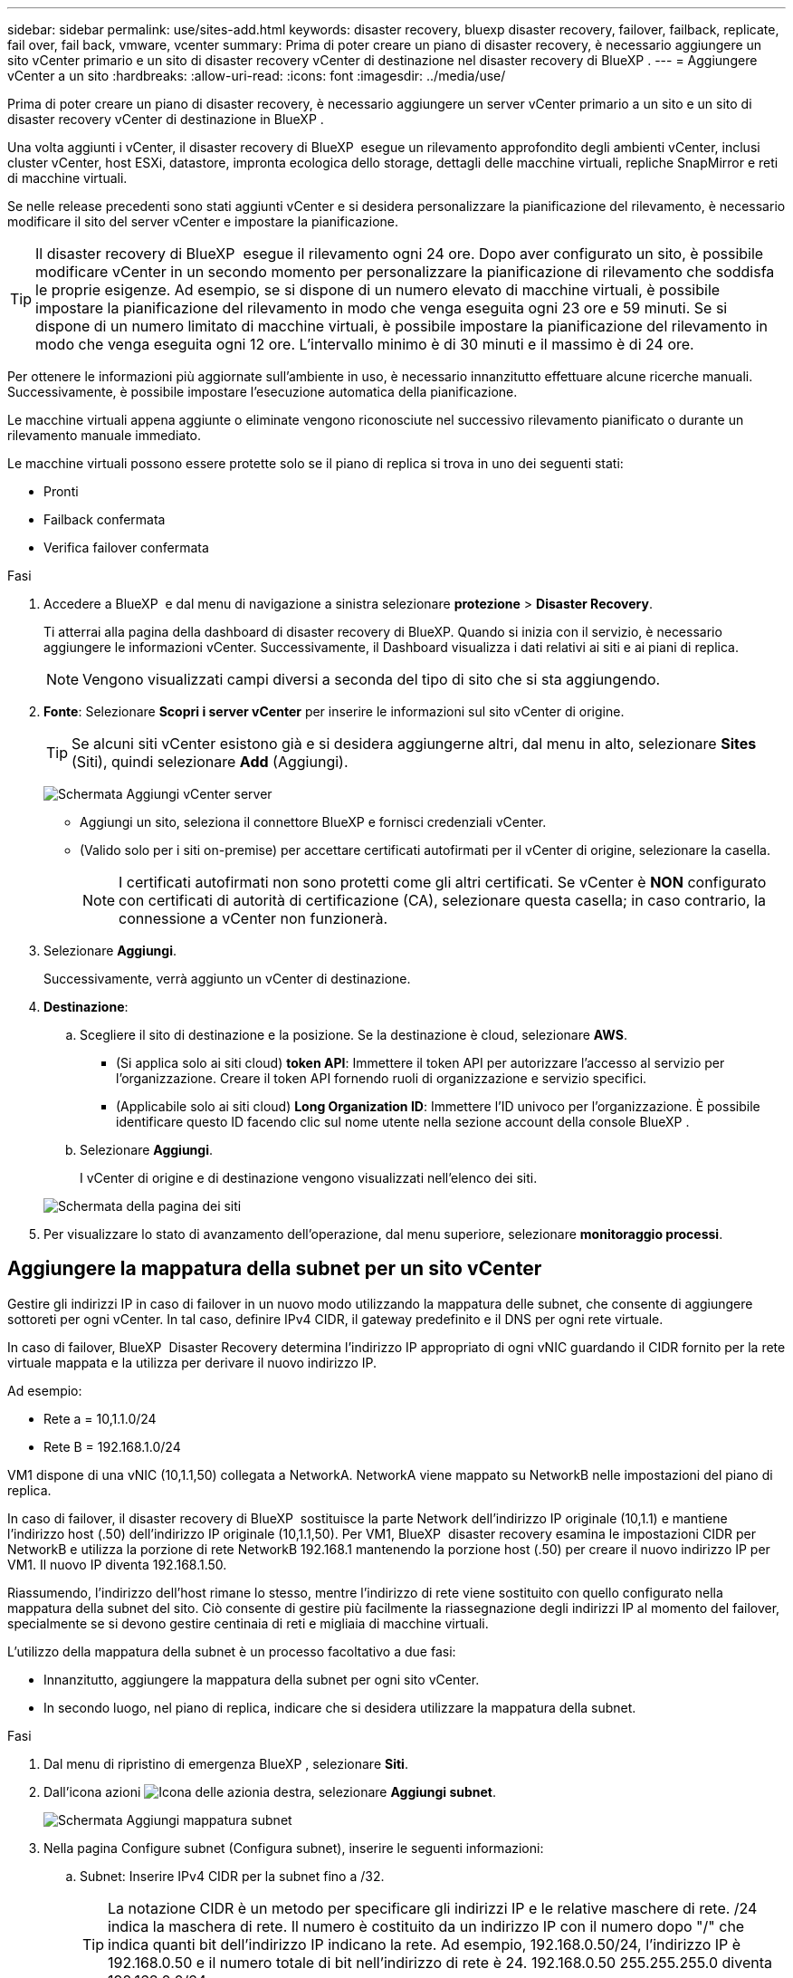 ---
sidebar: sidebar 
permalink: use/sites-add.html 
keywords: disaster recovery, bluexp disaster recovery, failover, failback, replicate, fail over, fail back, vmware, vcenter 
summary: Prima di poter creare un piano di disaster recovery, è necessario aggiungere un sito vCenter primario e un sito di disaster recovery vCenter di destinazione nel disaster recovery di BlueXP . 
---
= Aggiungere vCenter a un sito
:hardbreaks:
:allow-uri-read: 
:icons: font
:imagesdir: ../media/use/


[role="lead"]
Prima di poter creare un piano di disaster recovery, è necessario aggiungere un server vCenter primario a un sito e un sito di disaster recovery vCenter di destinazione in BlueXP .

Una volta aggiunti i vCenter, il disaster recovery di BlueXP  esegue un rilevamento approfondito degli ambienti vCenter, inclusi cluster vCenter, host ESXi, datastore, impronta ecologica dello storage, dettagli delle macchine virtuali, repliche SnapMirror e reti di macchine virtuali.

Se nelle release precedenti sono stati aggiunti vCenter e si desidera personalizzare la pianificazione del rilevamento, è necessario modificare il sito del server vCenter e impostare la pianificazione.


TIP: Il disaster recovery di BlueXP  esegue il rilevamento ogni 24 ore. Dopo aver configurato un sito, è possibile modificare vCenter in un secondo momento per personalizzare la pianificazione di rilevamento che soddisfa le proprie esigenze. Ad esempio, se si dispone di un numero elevato di macchine virtuali, è possibile impostare la pianificazione del rilevamento in modo che venga eseguita ogni 23 ore e 59 minuti. Se si dispone di un numero limitato di macchine virtuali, è possibile impostare la pianificazione del rilevamento in modo che venga eseguita ogni 12 ore. L'intervallo minimo è di 30 minuti e il massimo è di 24 ore.

Per ottenere le informazioni più aggiornate sull'ambiente in uso, è necessario innanzitutto effettuare alcune ricerche manuali. Successivamente, è possibile impostare l'esecuzione automatica della pianificazione.

Le macchine virtuali appena aggiunte o eliminate vengono riconosciute nel successivo rilevamento pianificato o durante un rilevamento manuale immediato.

Le macchine virtuali possono essere protette solo se il piano di replica si trova in uno dei seguenti stati:

* Pronti
* Failback confermata
* Verifica failover confermata


.Fasi
. Accedere a BlueXP  e dal menu di navigazione a sinistra selezionare *protezione* > *Disaster Recovery*.
+
Ti atterrai alla pagina della dashboard di disaster recovery di BlueXP. Quando si inizia con il servizio, è necessario aggiungere le informazioni vCenter. Successivamente, il Dashboard visualizza i dati relativi ai siti e ai piani di replica.

+

NOTE: Vengono visualizzati campi diversi a seconda del tipo di sito che si sta aggiungendo.

. *Fonte*: Selezionare *Scopri i server vCenter* per inserire le informazioni sul sito vCenter di origine.
+

TIP: Se alcuni siti vCenter esistono già e si desidera aggiungerne altri, dal menu in alto, selezionare *Sites* (Siti), quindi selezionare *Add* (Aggiungi).

+
image:vcenter-add.png["Schermata Aggiungi vCenter server "]

+
** Aggiungi un sito, seleziona il connettore BlueXP e fornisci credenziali vCenter.
** (Valido solo per i siti on-premise) per accettare certificati autofirmati per il vCenter di origine, selezionare la casella.
+

NOTE: I certificati autofirmati non sono protetti come gli altri certificati. Se vCenter è *NON* configurato con certificati di autorità di certificazione (CA), selezionare questa casella; in caso contrario, la connessione a vCenter non funzionerà.



. Selezionare *Aggiungi*.
+
Successivamente, verrà aggiunto un vCenter di destinazione.

. *Destinazione*:
+
.. Scegliere il sito di destinazione e la posizione. Se la destinazione è cloud, selezionare *AWS*.
+
*** (Si applica solo ai siti cloud) *token API*: Immettere il token API per autorizzare l'accesso al servizio per l'organizzazione. Creare il token API fornendo ruoli di organizzazione e servizio specifici.
*** (Applicabile solo ai siti cloud) *Long Organization ID*: Immettere l'ID univoco per l'organizzazione. È possibile identificare questo ID facendo clic sul nome utente nella sezione account della console BlueXP .


.. Selezionare *Aggiungi*.
+
I vCenter di origine e di destinazione vengono visualizzati nell'elenco dei siti.

+
image:sites-list2.png["Schermata della pagina dei siti"]



. Per visualizzare lo stato di avanzamento dell'operazione, dal menu superiore, selezionare *monitoraggio processi*.




== Aggiungere la mappatura della subnet per un sito vCenter

Gestire gli indirizzi IP in caso di failover in un nuovo modo utilizzando la mappatura delle subnet, che consente di aggiungere sottoreti per ogni vCenter. In tal caso, definire IPv4 CIDR, il gateway predefinito e il DNS per ogni rete virtuale.

In caso di failover, BlueXP  Disaster Recovery determina l'indirizzo IP appropriato di ogni vNIC guardando il CIDR fornito per la rete virtuale mappata e la utilizza per derivare il nuovo indirizzo IP.

Ad esempio:

* Rete a = 10,1.1.0/24
* Rete B = 192.168.1.0/24


VM1 dispone di una vNIC (10,1.1,50) collegata a NetworkA. NetworkA viene mappato su NetworkB nelle impostazioni del piano di replica.

In caso di failover, il disaster recovery di BlueXP  sostituisce la parte Network dell'indirizzo IP originale (10,1.1) e mantiene l'indirizzo host (.50) dell'indirizzo IP originale (10,1.1,50). Per VM1, BlueXP  disaster recovery esamina le impostazioni CIDR per NetworkB e utilizza la porzione di rete NetworkB 192.168.1 mantenendo la porzione host (.50) per creare il nuovo indirizzo IP per VM1. Il nuovo IP diventa 192.168.1.50.

Riassumendo, l'indirizzo dell'host rimane lo stesso, mentre l'indirizzo di rete viene sostituito con quello configurato nella mappatura della subnet del sito. Ciò consente di gestire più facilmente la riassegnazione degli indirizzi IP al momento del failover, specialmente se si devono gestire centinaia di reti e migliaia di macchine virtuali.

L'utilizzo della mappatura della subnet è un processo facoltativo a due fasi:

* Innanzitutto, aggiungere la mappatura della subnet per ogni sito vCenter.
* In secondo luogo, nel piano di replica, indicare che si desidera utilizzare la mappatura della subnet.


.Fasi
. Dal menu di ripristino di emergenza BlueXP , selezionare *Siti*.
. Dall'icona azioni image:icon-vertical-dots.png["Icona delle azioni"]a destra, selezionare *Aggiungi subnet*.
+
image:sites-subnet-add.png["Schermata Aggiungi mappatura subnet"]

. Nella pagina Configure subnet (Configura subnet), inserire le seguenti informazioni:
+
.. Subnet: Inserire IPv4 CIDR per la subnet fino a /32.
+

TIP: La notazione CIDR è un metodo per specificare gli indirizzi IP e le relative maschere di rete. /24 indica la maschera di rete. Il numero è costituito da un indirizzo IP con il numero dopo "/" che indica quanti bit dell'indirizzo IP indicano la rete. Ad esempio, 192.168.0.50/24, l'indirizzo IP è 192.168.0.50 e il numero totale di bit nell'indirizzo di rete è 24. 192.168.0.50 255.255.255.0 diventa 192.168.0.0/24.

.. Gateway: Inserire il gateway predefinito per la subnet.
.. DNS: Inserire il DNS della subnet.


. Selezionare *Aggiungi mappatura subnet*.




=== Selezionare la mappatura della subnet per un piano di replica

Quando si crea un piano di replica, è possibile selezionare la mappatura della subnet per il piano di replica.

.Fasi
. Dal menu superiore del disaster recovery di BlueXP, selezionare *piani di replica*.
. Selezionare *Aggiungi* per aggiungere un piano di replica.
. Completare i campi nel modo usuale aggiungendo i server vCenter, selezionando i gruppi di risorse o le applicazioni e completando le mappature.
. Nella pagina piano di replica > mappatura delle risorse, selezionare la sezione *macchine virtuali*.
+
image:dr-plan-create-subnet-mapping.png["Schermata di selezione della mappatura della subnet"]

. Nel campo *IP di destinazione*, selezionare *Usa mappatura subnet* dall'elenco a discesa.
. Continuare con la creazione del piano di replica.




== Modificare il sito del server vCenter e personalizzare la pianificazione del rilevamento

È possibile modificare il sito del server vCenter per personalizzare la pianificazione del rilevamento. Ad esempio, se si dispone di un numero elevato di macchine virtuali, è possibile impostare la pianificazione del rilevamento in modo che venga eseguita ogni 23 ore e 59 minuti. Se si dispone di un numero limitato di macchine virtuali, è possibile impostare la pianificazione del rilevamento in modo che venga eseguita ogni 12 ore.

Se nelle release precedenti sono stati aggiunti vCenter e si desidera personalizzare la pianificazione del rilevamento, è necessario modificare il sito del server vCenter e impostare la pianificazione.

Se non si desidera pianificare la ricerca, è possibile disattivare l'opzione di ricerca pianificata e aggiornare la ricerca manualmente in qualsiasi momento.

.Fasi
. Dal menu di ripristino di emergenza di BlueXP , selezionare *Siti*.
. Selezionare il sito che si desidera modificare.
. Selezionare l'icona azioni image:icon-vertical-dots.png["Icona delle azioni"] a destra e selezionare *Modifica*.
. Nella pagina Modifica server vCenter, modificare i campi in base alle esigenze.
. Per personalizzare la pianificazione della ricerca, selezionare la casella *Abilita ricerca pianificata* e selezionare la data e l'intervallo di tempo desiderati.
+
image:sites-edit-schedule.png["Schermata Modifica pianificazione rilevamento"]

. Selezionare *Salva*.




== Aggiornare la ricerca manualmente

È possibile aggiornare la ricerca manualmente in qualsiasi momento. Ciò è utile se sono state aggiunte o rimosse macchine virtuali e si desidera aggiornare le informazioni in BlueXP  Disaster Recovery.

.Fasi
. Dal menu di ripristino di emergenza di BlueXP , selezionare *Siti*.
. Selezionare il sito che si desidera aggiornare.
. Selezionare l'icona azioni image:icon-vertical-dots.png["Icona delle azioni"] a destra e selezionare *Aggiorna*.

